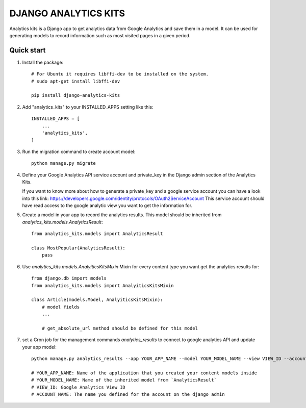 =====================
DJANGO ANALYTICS KITS
=====================

Analytics kits is a Django app to get analytics data from Google Analytics and save them in a model.
It can be used for generating models to record information such as most visited pages in a given period.


Quick start
-----------

1. Install the package::

    # For Ubuntu it requires libffi-dev to be installed on the system.
    # sudo apt-get install libffi-dev

    pip install django-analytics-kits

2. Add "analytics_kits" to your INSTALLED_APPS setting like this::

    INSTALLED_APPS = [
        ...
        'analytics_kits',
    ]

3. Run the migration command to create account model::
    
    python manage.py migrate

4. Define your Google Analytics API service account and private_key in the Django admin section of the Analytics Kits.
   
   If you want to know more about how to generate a private_key and a google service account you can have a look into this link: https://developers.google.com/identity/protocols/OAuth2ServiceAccount
   This service account should have read access to the google analytic view you want to get the information for.

5. Create a model in your app to record the analytics results. This model should be inherited from `analytics_kits.models.AnalyticsResult`::
    
    from analytics_kits.models import AnalyticsResult

    class MostPopular(AnalyticsResult):
        pass


6. Use `analytics_kits.models.AnalyiticsKitsMixin` Mixin for every content type you want get the analytics results for::

    from django.db import models
    from analytics_kits.models import AnalyiticsKitsMixin

    class Article(models.Model, AnalyiticsKitsMixin):
        # model fields
        ...

        # get_absolute_url method should be defined for this model



7. set a Cron job for the management commands `analytics_results` to connect to google analytics API and update your app model::

    python manage.py analytics_results --app YOUR_APP_NAME --model YOUR_MODEL_NAME --view VIEW_ID --account ACCOUNT_NAME

    # YOUR_APP_NAME: Name of the application that you created your content models inside
    # YOUR_MODEL_NAME: Name of the inherited model from `AnalyticsResult`
    # VIEW_ID: Google Analytics View ID
    # ACCOUNT_NAME: The name you defined for the account on the django admin
